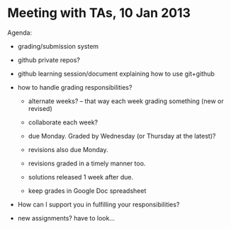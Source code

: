 * Meeting with TAs, 10 Jan 2013

  Agenda:

  + grading/submission system

  + github private repos?

  + github learning session/document explaining how to use git+github

  + how to handle grading responsibilities?
    - alternate weeks? -- that way each week grading something (new or revised)
    - collaborate each week?

    - due Monday.  Graded by Wednesday (or Thursday at the latest)?
    - revisions also due Monday.
    - revisions graded in a timely manner too.
    - solutions released 1 week after due.
    - keep grades in Google Doc spreadsheet

  + How can I support you in fulfilling your responsibilities?

  + new assignments?  have to look...
